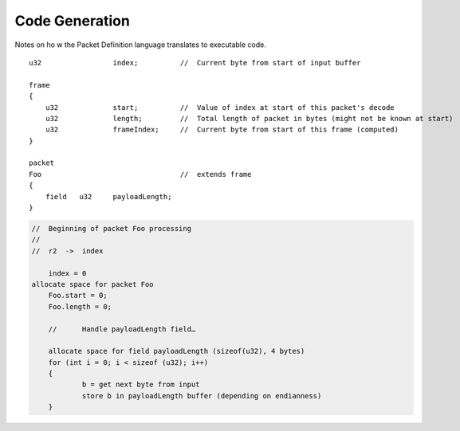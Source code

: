 ===============
Code Generation
===============

Notes on ho w the Packet Definition language translates to executable code.

::
    
    u32                 index;          //  Current byte from start of input buffer

    frame
    {
        u32             start;          //  Value of index at start of this packet's decode
        u32             length;         //  Total length of packet in bytes (might not be known at start)
        u32             frameIndex;     //  Current byte from start of this frame (computed)
    }

    packet
    Foo                                 //  extends frame
    {
        field   u32     payloadLength;
    }
    
.. code-block:: none

    //  Beginning of packet Foo processing
    //
    //  r2  ->  index

	index = 0
    allocate space for packet Foo
	Foo.start = 0;
	Foo.length = 0;
	
	//	Handle payloadLength field…
	
	allocate space for field payloadLength (sizeof(u32), 4 bytes)
	for (int i = 0; i < sizeof (u32); i++)
	{
		b = get next byte from input
		store b in payloadLength buffer (depending on endianness)
	}

	